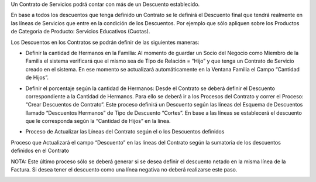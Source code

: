 .. |Familia| image:: resource/familia.png
.. |Crear Descuentos de Contrato| image:: resource/crear-descuentos-de-contrato.png
.. |Actualizar Descuentos de Lineas de Contrato| image:: resource/actualizar-descuentos-de-lineas-de-contrato.png

Un Contrato de Servicios podrá contar con más de un Descuento
establecido.

En base a todos los descuentos que tenga definido un Contrato se le
definirá el Descuento final que tendrá realmente en las líneas de
Servicios que entre en la condición de los Descuentos. Por ejemplo que
sólo apliquen sobre los Productos de Categoría de Producto: Servicios
Educativos (Cuotas).

Los Descuentos en los Contratos se podrán definir de las siguientes
maneras:

-  Definir la cantidad de Hermanos en la Familia: Al momento de guardar
   un Socio del Negocio como Miembro de la Familia el sistema verificará
   que el mismo sea de Tipo de Relación = “Hijo” y que tenga un Contrato
   de Servicio creado en el sistema. En ese momento se actualizará
   automáticamente en la Ventana Familia el Campo “Cantidad de Hijos”.

|Familia|

-  Definir el porcentaje según la cantidad de Hermanos: Desde el
   Contrato se deberá definir el Descuento correspondiente a la Cantidad
   de Hermanos. Para ello se deberá ir a los Procesos del Contrato y
   correr el Proceso: “Crear Descuentos de Contrato”. Este proceso
   definirá un Descuento según las líneas del Esquema de Descuentos
   llamado “Descuentos Hermanos” de Tipo de Descuento “Cortes”. En base
   a las líneas se establecerá el descuento que le corresponda según la
   “Cantidad de Hijos” en la línea.

|Crear Descuentos de Contrato|

-  Proceso de Actualizar las Líneas del Contrato según el o los
   Descuentos definidos

Proceso que Actualizará el  campo “Descuento” en las líneas del Contrato
según la sumatoria de los descuentos definidos en el Contrato

NOTA: Este último proceso sólo se deberá generar si se desea definir el
descuento netado en la misma línea de la Factura. Si desea tener el
descuento como una línea negativa no deberá realizarse este paso.

|Actualizar Descuentos de Lineas de Contrato|